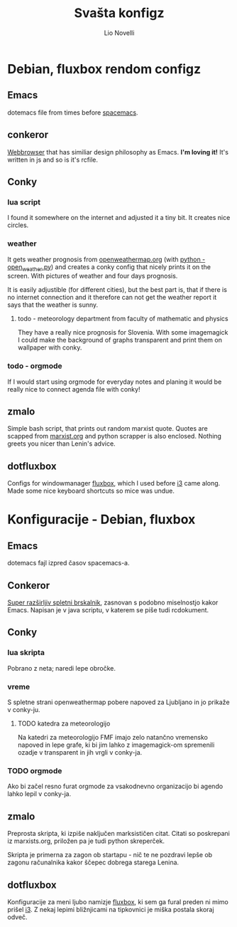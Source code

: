 #+AUTHOR: Lio Novelli
#+TITLE: Svašta konfigz

* Debian, fluxbox rendom configz

** Emacs
   dotemacs file from times before [[http://spacemacs.org/][spacemacs]].

** conkeror
   [[https://www.gnu.org/software/emacs/][Webbrowser]] that has similiar design philosophy as Emacs. *I'm
   loving it!* It's written in js and so is it's rcfile.

** Conky

*** lua script
    I found it somewhere on the internet and adjusted it a tiny
    bit. It creates nice circles.

*** weather
    It gets weather prognosis from [[http://openweathermap.org/][openweathermap.org]] (with [[file:dotconky/weather/open_weather.py][python -
    open_weather.py]]) and creates a conky config that nicely prints it
    on the screen. With pictures of weather and four days prognosis.

    It is easily adjustible (for different cities), but the best part
    is, that if there is no internet connection and it therefore can
    not get the weather report it says that the weather is sunny.

**** todo - meteorology department from faculty of mathematic and physics
     They have a really nice prognosis for Slovenia. With some
     imagemagick I could make the background of graphs transparent and
     print them on wallpaper with conky.
     
*** todo - orgmode
    If I would start using orgmode for everyday notes and planing it
    would be really nice to connect agenda file with conky!

** zmalo
   Simple bash script, that prints out random marxist quote. Quotes
   are scapped from [[http://marxists.org][marxist.org]] and python scrapper is also
   enclosed. Nothing greets you nicer than Lenin's advice. 

** dotfluxbox
   Configs for windowmanager [[http://fluxbox.org/][fluxbox]], which I used before [[https://i3wm.org/][i3]] came
   along. Made some nice keyboard shortcuts so mice was undue.

* Konfiguracije - Debian, fluxbox
  
** Emacs
   dotemacs fajl izpred časov spacemacs-a.

** Conkeror
   [[https://www.conkeror.org][Super razširljiv spletni brskalnik]], zasnovan s podobno miselnostjo
   kakor Emacs. Napisan je v java scriptu, v katerem se piše tudi
   rcdokument.

** Conky

*** lua skripta
    Pobrano z neta; naredi lepe obročke.

*** vreme
    S spletne strani openweathermap pobere napoved za Ljubljano in jo
    prikaže v conky-ju.

**** TODO katedra za meteorologijo
     Na katedri za meteorologijo FMF imajo zelo natančno vremensko
     napoved in lepe grafe, ki bi jim lahko z imagemagick-om
     spremenili ozadje v transparent in jih vrgli v conky-ja.

*** TODO orgmode
    Ako bi začel resno furat orgmode za vsakodnevno organizacijo bi
    agendo lahko lepil v conky-ja.

** zmalo
   Preprosta skripta, ki izpiše naključen marksističen citat. Citati
   so poskrepani iz marxists.org, priložen pa je tudi python
   skreperček.

   Skripta je primerna za zagon ob startapu - nič te ne pozdravi lepše
   ob zagonu računalnika kakor ščepec dobrega starega Lenina.

** dotfluxbox
   Konfiguracije za meni ljubo namizje [[http://fluxbox.org/][fluxbox]], ki sem ga fural preden
   ni mimo prišel [[https://i3wm.org/][i3]]. Z nekaj lepimi bližnjicami na tipkovnici je
   miška postala skoraj odveč.
